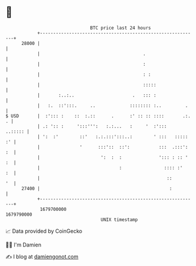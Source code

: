 * 👋

#+begin_example
                                   BTC price last 24 hours                    
               +------------------------------------------------------------+ 
         28000 |                                                            | 
               |                                       .                    | 
               |                                       :                    | 
               |                                       : :                  | 
               |                                       :::::                | 
               |       :..:..                      .   ::: :                | 
               |   :.  ::':::.     ..             :::::::: :..         .    | 
   $ USD       |  :'::: :    ::  :.::      .      :' :: :: ::::       .:. . | 
               | .: ':: :     ':::''':   :.:...   :     '  :':::    ..::::: | 
               | ':  :'        ::'   :.:.:::':::..:        ' :::   ::::: :' | 
               |               '      :::'::  ::':           :::  .:::': :  | 
               |                       ':  :  :              '::: : :: ' :  | 
               |                              :                :::: :'   :  | 
               |                                                ::       '  | 
         27400 |                                                 :          | 
               +------------------------------------------------------------+ 
                1679700000                                        1679790000  
                                       UNIX timestamp                         
#+end_example
📈 Data provided by CoinGecko

🧑‍💻 I'm Damien

✍️ I blog at [[https://www.damiengonot.com][damiengonot.com]]
